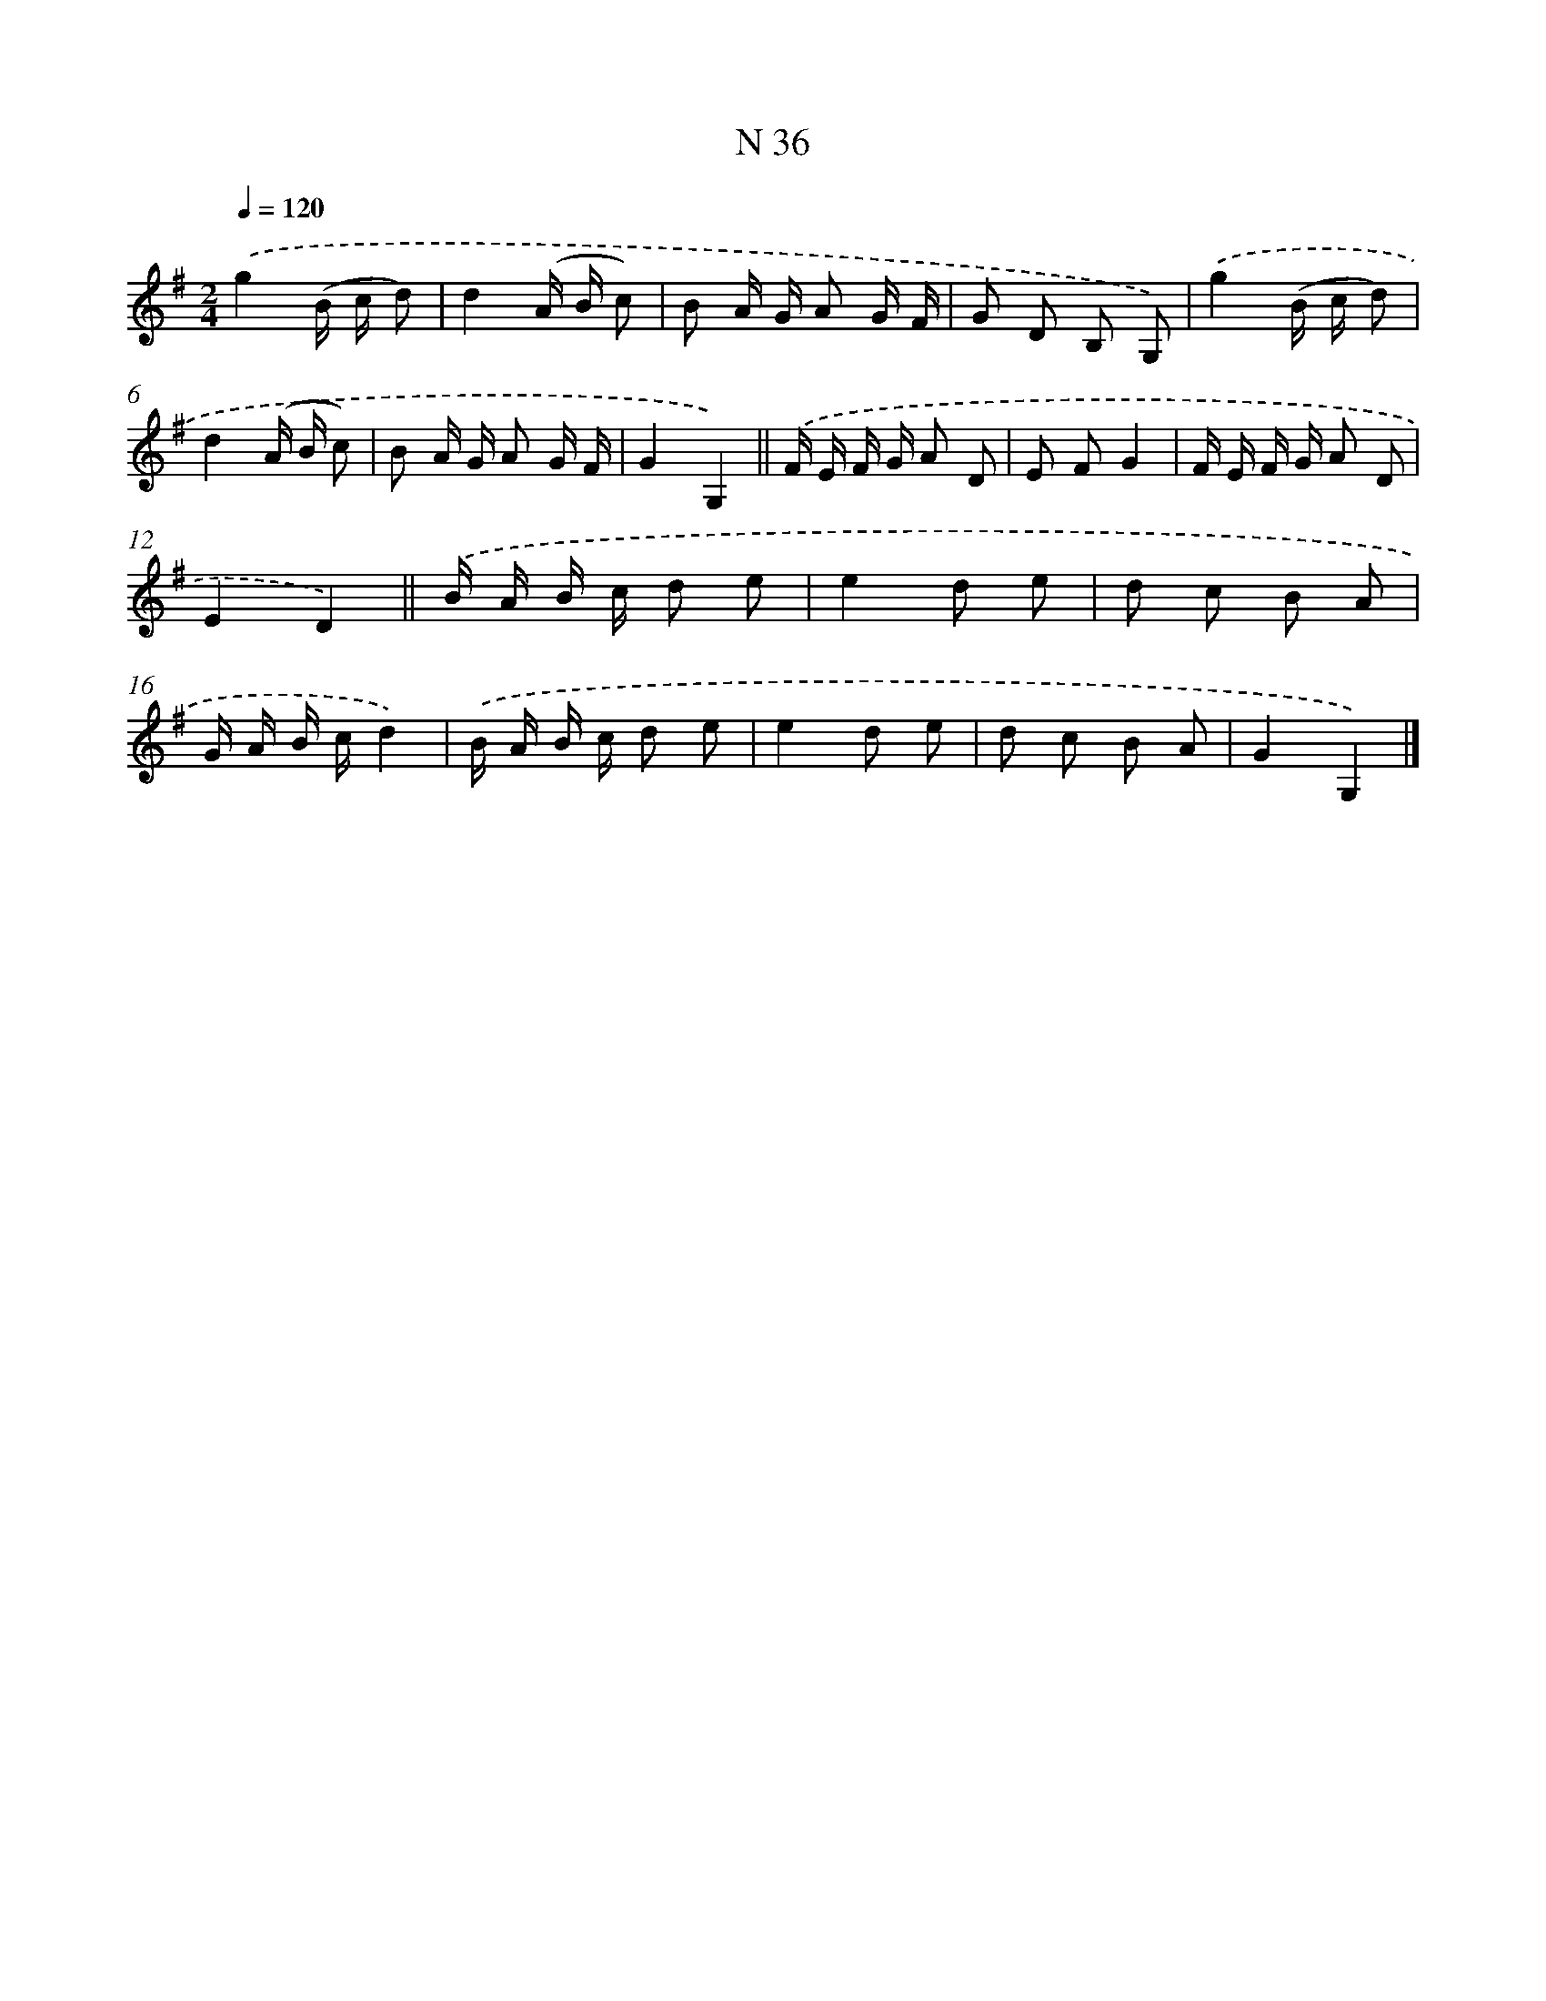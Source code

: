 X: 15414
T: N 36
%%abc-version 2.0
%%abcx-abcm2ps-target-version 5.9.1 (29 Sep 2008)
%%abc-creator hum2abc beta
%%abcx-conversion-date 2018/11/01 14:37:53
%%humdrum-veritas 858760788
%%humdrum-veritas-data 1615768230
%%continueall 1
%%barnumbers 0
L: 1/16
M: 2/4
Q: 1/4=120
K: G clef=treble
.('g4(B c d2) |
d4(A B c2) |
B2 A G A2 G F |
G2 D2 B,2 G,2) |
.('g4(B c d2) |
d4(A B c2) |
B2 A G A2 G F |
G4G,4) ||
.('F E F G A2 D2 [I:setbarnb 10]|
E2 F2G4 |
F E F G A2 D2 |
E4D4) ||
.('B A B c d2 e2 [I:setbarnb 14]|
e4d2 e2 |
d2 c2 B2 A2 |
G A B cd4) |
.('B A B c d2 e2 |
e4d2 e2 |
d2 c2 B2 A2 |
G4G,4) |]
